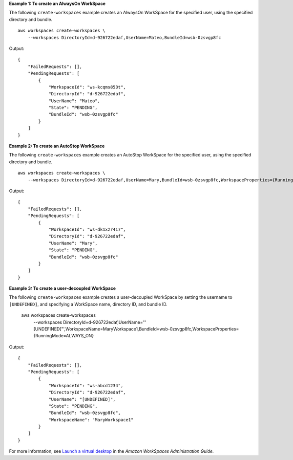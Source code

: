 **Example 1: To create an AlwaysOn WorkSpace**

The following ``create-workspaces`` example creates an AlwaysOn WorkSpace for the specified user, using the specified directory and bundle. ::

    aws workspaces create-workspaces \
        --workspaces DirectoryId=d-926722edaf,UserName=Mateo,BundleId=wsb-0zsvgp8fc

Output::

    {
        "FailedRequests": [],
        "PendingRequests": [
            {
                "WorkspaceId": "ws-kcqms853t",
                "DirectoryId": "d-926722edaf",
                "UserName": "Mateo",
                "State": "PENDING",
                "BundleId": "wsb-0zsvgp8fc"
            }
        ]
    }

**Example 2: To create an AutoStop WorkSpace**

The following ``create-workspaces`` example creates an AutoStop WorkSpace for the specified user, using the specified directory and bundle. ::

    aws workspaces create-workspaces \
        --workspaces DirectoryId=d-926722edaf,UserName=Mary,BundleId=wsb-0zsvgp8fc,WorkspaceProperties={RunningMode=AUTO_STOP}

Output::

    {
        "FailedRequests": [],
        "PendingRequests": [
            {
                "WorkspaceId": "ws-dk1xzr417",
                "DirectoryId": "d-926722edaf",
                "UserName": "Mary",
                "State": "PENDING",
                "BundleId": "wsb-0zsvgp8fc"
            }
        ]
    }

**Example 3: To create a user-decoupled WorkSpace**

The following ``create-workspaces`` example creates a user-decoupled WorkSpace by setting the username to ``[UNDEFINED]``, and specifying a WorkSpace name, directory ID, and bundle ID. 

    aws workspaces create-workspaces \
        --workspaces DirectoryId=d-926722edaf,UserName='"[UNDEFINED]"',WorkspaceName=MaryWorkspace1,BundleId=wsb-0zsvgp8fc,WorkspaceProperties={RunningMode=ALWAYS_ON}

Output::

    {
        "FailedRequests": [],
        "PendingRequests": [
            {
                "WorkspaceId": "ws-abcd1234",
                "DirectoryId": "d-926722edaf",
                "UserName": "[UNDEFINED]",
                "State": "PENDING",
                "BundleId": "wsb-0zsvgp8fc",
                "WorkspaceName": "MaryWorkspace1"
            }
        ]
    }

For more information, see `Launch a virtual desktop <https://docs.aws.amazon.com/workspaces/latest/adminguide/launch-workspaces-tutorials.html>`__ in the *Amazon WorkSpaces Administration Guide*.